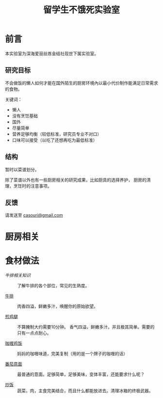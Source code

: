 #+OPTIONS: html-style:nil
#+HTML_HEAD: <link rel="stylesheet" type="text/css" href="/cook/style.css"/>
#+HTML_HEAD_EXTRA: <script type="text/javascript" src="/cook/script.js"></script>
#+HTML_LINK_UP: ../home.html
#+HTML_LINK_HOME: /home.html

#+TITLE: 留学生不饿死实验室

* 前言
本实验室为深海爱丽丝炼金结社现世下属实验室。

** 研究目标

不会做饭的懒人如何才能在国外陌生的厨房环境內以最小代价制作能满足日常需求的食物。

关键词：
- 懒人
- 没有烹饪基础
- 国外
- 尽量简单
- 营养足够均衡（较低标准，研究员专业不对口）
- 口味可以接受（以吃了还想再吃为最低标准）

** 结构

暂时以菜谱划分。

除了菜谱以外也有一些厨房相关的研究成果，比如厨具的选择养护，
厨房的清理，烹饪时的注意事项。

** 反馈

请发送至 [[mailto:casouri@gmail.com][casouri@gmail.com]]

* 厨房相关

* 食材做法


- [[steak-info][牛排相关知识]] :: 了解牛排的各个部位，常见的生熟度。

- [[./steak/][牛排]] :: 肉香四溢，鲜嫩多汁，唤醒你的原始欲望。

- [[./fry-chicken-leg][煎鸡腿]] :: 不算腌制大约需要10分钟。
            香气四溢，鲜嫩多汁。并且极其简单。需要的只有一点点耐心。

- [[./curry-rice/][咖喱鸡饭]] :: 妈妈的咖喱味道，完美复制（用的是一个牌子的咖喱的话）

- [[./tomato-pasta][番茄意面]] :: 最普通的意面。足够简单，足够美味，变体丰富，还能要求什么呢？

- [[./fried-rice/][炒饭]] :: 蔬菜，肉，主食完美结合，而且什么都能放进去。清理冰箱的终极武器。

* COMMENT 友情贡献菜谱记录

这里是菜谱缓冲区，记录友人推荐但是研究员还没有实验过的菜谱。

- 番茄牛腩
- 雞肉親子丼
- 麻婆豆腐
- 番茄鸡蛋面
- 海鲜炒饭
- 牛肉面（难）
- 鲑鱼蒸饭
- 红烧豆腐
